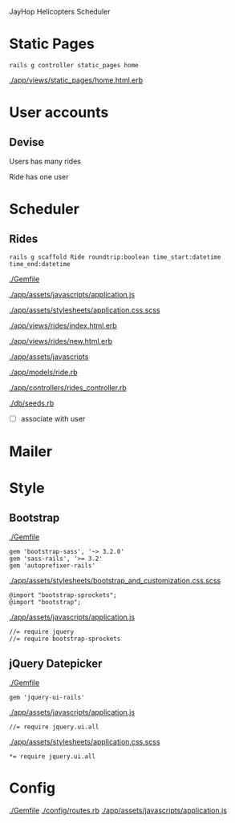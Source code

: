 JayHop Helicopters 
Scheduler

* Static Pages
  
  : rails g controller static_pages home

  [[./app/views/static_pages/home.html.erb]]

* User accounts

** Devise

   Users has many rides

   Ride has one user

* Scheduler

** Rides

  : rails g scaffold Ride roundtrip:boolean time_start:datetime time_end:datetime 

  [[./Gemfile]]

  [[./app/assets/javascripts/application.js]]

  [[./app/assets/stylesheets/application.css.scss]]

  [[./app/views/rides/index.html.erb]]

  [[./app/views/rides/new.html.erb]]

  [[./app/assets/javascripts]]

  [[./app/models/ride.rb]]

  [[./app/controllers/rides_controller.rb]]

  [[./db/seeds.rb]]

  - [ ] associate with user

* Mailer
* Style

** Bootstrap

   [[./Gemfile]]

  : gem 'bootstrap-sass', '~> 3.2.0'
  : gem 'sass-rails', '>= 3.2'
  : gem 'autoprefixer-rails'
  
   [[./app/assets/stylesheets/bootstrap_and_customization.css.scss]]

  : @import "bootstrap-sprockets";
  : @import "bootstrap";

   [[./app/assets/javascripts/application.js]]

  : //= require jquery
  : //= require bootstrap-sprockets


** jQuery Datepicker

   [[./Gemfile]]

  : gem 'jquery-ui-rails'

   [[./app/assets/javascripts/application.js]]

  : //= require jquery.ui.all

   [[./app/assets/stylesheets/application.css.scss]]

  : *= require jquery.ui.all

* Config

  [[./Gemfile]]
  [[./config/routes.rb]]
  [[./app/assets/javascripts/application.js]]
